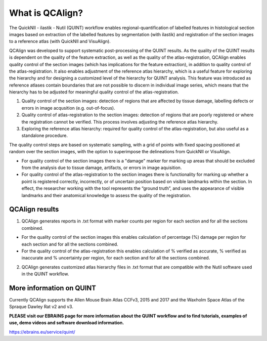 **What is QCAlign?**
====================

The QuickNII - ilastik - Nutil (QUINT) workflow enables regional-quantification of labelled features in histological section images based on extraction of the labelled features by segmentation (with ilastik) and registration of the section images to a reference atlas (with QuickNII and VisuAlign). 

QCAlign was developed to support systematic post-processing of the QUINT results. As the quality of the QUINT results is dependent on the quality of the feature extraction, as well as the quality of the atlas-registration, QCAlign enables quality control of the section images (which has implications for the feature extraction), in addition to quality control of the atlas-registration. It also enables adjustment of the reference atlas hierarchy, which is a useful feature for exploring the hierarchy and for designing a customized level of the hierarchy for QUINT analysis. This feature was introduced as reference atlases contain boundaries that are not possible to discern in individual image series, which means that the hierarchy has to be adjusted for meaningful quality control of the atlas-registration.  

1. Quality control of the section images: detection of regions that are affected by tissue damage, labelling defects or errors in image acqusition (e.g. out-of-focus). 

2. Quality control of atlas-registration to the section images: detection of regions that are poorly registered or where the registration cannot be verified. This process involves adjusting the reference atlas hierarchy.

3. Exploring the reference atlas hierarchy: required for quality control of the atlas-registration, but also useful as a standalone procedure. 

The quality control steps are based on systematic sampling, with a grid of points with fixed spacing positioned at random over the section images, with the option to superimpose the delineations from QuickNII or VisuAlign.

- For quality control of the section images there is a "damage" marker for marking up areas that should be excluded from the analysis due to tissue damage, artifacts, or errors in image aquisition. 

- For quality control of the atlas-registration to the section images there is functionality for marking up whether a point is registered correctly, incorrectly, or of uncertain position based on visible landmarks within the section. In effect, the researcher working with the tool represents the “ground truth”, and uses the appearance of visible landmarks and their anatomical knowledge to assess the quality of the registration.

**QCAlign results**
-------------------

1. QCAlign generates reports in .txt format with marker counts per region for each section and for all the sections combined. 

- For the quality control of the section images this enables calculation of percentage (%) damage per region for each section and for all the sections combined. 
- For the quality control of the atlas-registration this enables calculation of % verified as accurate, % verified as inaccurate and % uncertainty per region, for each section and for all the sections combined.  

2. QCAlign generates customized atlas hierarchy files in .txt format that are compatible with the Nutil software used in the QUINT workflow.

**More information on QUINT**
-----------------------------

Currently QCAlign supports the Allen Mouse Brain Atlas CCFv3, 2015 and 2017 and the Waxholm Space Atlas of the Spraque Dawley Rat v2 and v3. 

**PLEASE visit our EBRAINS page for more information about the QUINT workflow and to find tutorials, examples of use, demo videos and software download information.** 

https://ebrains.eu/service/quint/
